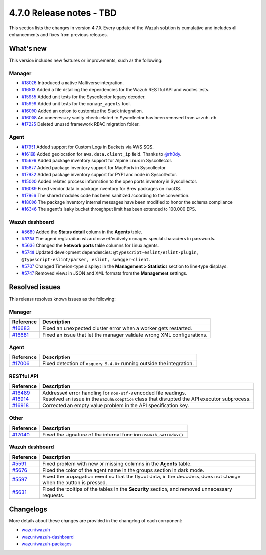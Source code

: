 .. Copyright (C) 2015, Wazuh, Inc.

.. meta::
  :description: Wazuh 4.7.0 has been released. Check out our release notes to discover the changes and additions of this release.

4.7.0 Release notes - TBD
=========================

This section lists the changes in version 4.7.0. Every update of the Wazuh solution is cumulative and includes all enhancements and fixes from previous releases.

What's new
----------

This version includes new features or improvements, such as the following:

Manager
^^^^^^^
- `#18026 <https://github.com/wazuh/wazuh/pull/18026>`__ Introduced a native Maltiverse integration.
- `#16513 <https://github.com/wazuh/wazuh/pull/16513>`__ Added a file detailing the dependencies for the Wazuh RESTful API and wodles tests.
- `#15985 <https://github.com/wazuh/wazuh/pull/15985>`__ Added unit tests for the Syscollector legacy decoder.
- `#15999 <https://github.com/wazuh/wazuh/pull/15999>`__ Added unit tests for the ``manage_agents`` tool.
- `#16090 <https://github.com/wazuh/wazuh/pull/16090>`__ Added an option to customize the Slack integration.
- `#16008 <https://github.com/wazuh/wazuh/pull/16008>`__ An unnecessary sanity check related to Syscollector has been removed from ``wazuh-db``.
- `#17225 <https://github.com/wazuh/wazuh/pull/17225>`__ Deleted unused framework RBAC migration folder.

Agent
^^^^^

- `#17951 <https://github.com/wazuh/wazuh/pull/17951>`__ Added support for Custom Logs in Buckets via AWS SQS.
- `#16198 <https://github.com/wazuh/wazuh/pull/16198>`__ Added geolocation for ``aws.data.client_ip`` field. Thanks to `@rh0dy <https://github.com/rh0dy>`__.
- `#15699 <https://github.com/wazuh/wazuh/pull/15699>`__ Added package inventory support for Alpine Linux in Syscollector.
- `#15877 <https://github.com/wazuh/wazuh/pull/15877>`__ Added package inventory support for MacPorts in Syscollector.
- `#17982 <https://github.com/wazuh/wazuh/pull/17982>`__ Added package inventory support for PYPI and node in Syscollector.
- `#15000 <https://github.com/wazuh/wazuh/pull/15000>`__ Added related process information to the open ports inventory in Syscollector.
- `#16089 <https://github.com/wazuh/wazuh/pull/16089>`__ Fixed vendor data in package inventory for Brew packages on macOS.
- `#17966 <https://github.com/wazuh/wazuh/pull/17966>`__ The shared modules code has been sanitized according to the convention.
- `#18006 <https://github.com/wazuh/wazuh/pull/18006>`__ The package inventory internal messages have been modified to honor the schema compliance.
- `#16346 <https://github.com/wazuh/wazuh/pull/16346>`__ The agent's leaky bucket throughput limit has been extended to 100.000 EPS.

Wazuh dashboard
^^^^^^^^^^^^^^^

- `#5680 <https://github.com/wazuh/wazuh-kibana-app/pull/5680>`_ Added the **Status detail** column in the **Agents** table.
- `#5738 <https://github.com/wazuh/wazuh-kibana-app/pull/5738>`_ The agent registration wizard now effectively manages special characters in passwords.
- `#5636 <https://github.com/wazuh/wazuh-kibana-app/pull/5636>`_ Changed the **Network ports** table columns for Linux agents.
- `#5748 <https://github.com/wazuh/wazuh-kibana-app/pull/5748>`_ Updated development dependencies: ``@typescript-eslint/eslint-plugin, @typescript-eslint/parser, eslint, swagger-client``.
- `#5707 <https://github.com/wazuh/wazuh-kibana-app/pull/5707>`_ Changed Timelion-type displays in the **Management > Statistics** section to line-type displays.
- `#5747 <https://github.com/wazuh/wazuh-kibana-app/pull/5747>`_ Removed views in JSON and XML formats from the **Management** settings.

Resolved issues
---------------

This release resolves known issues as the following: 

Manager
^^^^^^^

==============================================================    =============
Reference                                                         Description
==============================================================    =============
`#16683 <https://github.com/wazuh/wazuh/pull/16683>`__            Fixed an unexpected cluster error when a worker gets restarted.
`#16681 <https://github.com/wazuh/wazuh/pull/16681>`__            Fixed an issue that let the manager validate wrong XML configurations.
==============================================================    =============

Agent
^^^^^

==============================================================    =============
Reference                                                         Description
==============================================================    =============
`#17006 <https://github.com/wazuh/wazuh/pull/17006>`__            Fixed detection of ``osquery 5.4.0+`` running outside the integration.
==============================================================    =============

RESTful API
^^^^^^^^^^^

==============================================================    =============
Reference                                                         Description
==============================================================    =============
`#16489 <https://github.com/wazuh/wazuh/pull/16489>`__            Addressed error handling for ``non-utf-8`` encoded file readings.
`#16914 <https://github.com/wazuh/wazuh/pull/16914>`__            Resolved an issue in the ``WazuhException`` class that disrupted the API executor subprocess.
`#16918 <https://github.com/wazuh/wazuh/issues/16918>`__          Corrected an empty value problem in the API specification key.
==============================================================    =============

Other
^^^^^

==============================================================    =============
Reference                                                         Description
==============================================================    =============
`#17040 <https://github.com/wazuh/wazuh/pull/17040>`__            Fixed the signature of the internal function ``OSHash_GetIndex()``.
==============================================================    =============

Wazuh dashboard
^^^^^^^^^^^^^^^

==============================================================    =============
Reference                                                         Description
==============================================================    =============
`#5591 <https://github.com/wazuh/wazuh-kibana-app/pull/5591>`_    Fixed problem with new or missing columns in the **Agents** table.
`#5676 <https://github.com/wazuh/wazuh-kibana-app/pull/5676>`_    Fixed the color of the agent name in the groups section in dark mode.
`#5597 <https://github.com/wazuh/wazuh-kibana-app/pull/5597>`_    Fixed the propagation event so that the flyout data, in the decoders, does not change when the button is pressed.
`#5631 <https://github.com/wazuh/wazuh-kibana-app/pull/5631>`_    Fixed the tooltips of the tables in the **Security** section, and removed unnecessary requests.
==============================================================    =============

Changelogs
----------

More details about these changes are provided in the changelog of each component:

-  `wazuh/wazuh <https://github.com/wazuh/wazuh/blob/v4.7.0/CHANGELOG.md>`_
-  `wazuh/wazuh-dashboard <https://github.com/wazuh/wazuh-kibana-app/blob/v4.7.0-2.9.0/CHANGELOG.md>`_
-  `wazuh/wazuh-packages <https://github.com/wazuh/wazuh-packages/releases/tag/v4.7.0>`_